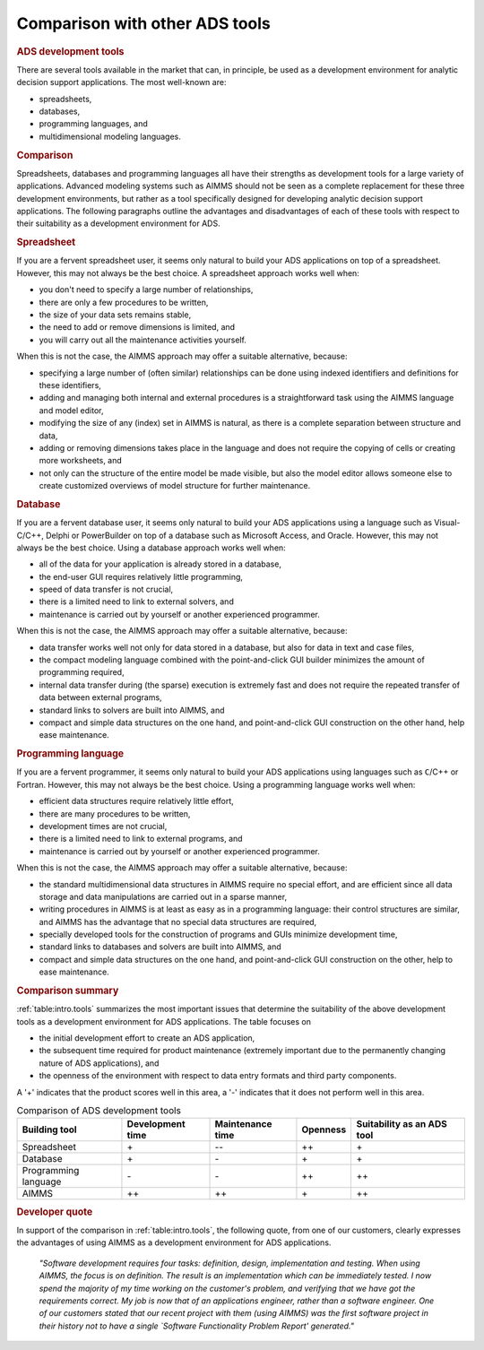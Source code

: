 Comparison with other ADS tools
===============================

.. rubric:: ADS development tools

There are several tools available in the market that can, in principle,
be used as a development environment for analytic decision support
applications. The most well-known are:

-  spreadsheets,

-  databases,

-  programming languages, and

-  multidimensional modeling languages.

.. rubric:: Comparison

Spreadsheets, databases and programming languages all have their
strengths as development tools for a large variety of applications.
Advanced modeling systems such as AIMMS should not be seen as a complete
replacement for these three development environments, but rather as a
tool specifically designed for developing analytic decision support
applications. The following paragraphs outline the advantages and
disadvantages of each of these tools with respect to their suitability
as a development environment for ADS.

.. rubric:: Spreadsheet

If you are a fervent spreadsheet user, it seems only natural to build
your ADS applications on top of a spreadsheet. However, this may not
always be the best choice. A spreadsheet approach works well when:

-  you don't need to specify a large number of relationships,

-  there are only a few procedures to be written,

-  the size of your data sets remains stable,

-  the need to add or remove dimensions is limited, and

-  you will carry out all the maintenance activities yourself.

When this is not the case, the AIMMS approach may offer a suitable
alternative, because:

-  specifying a large number of (often similar) relationships can be
   done using indexed identifiers and definitions for these identifiers,

-  adding and managing both internal and external procedures is a
   straightforward task using the AIMMS language and model editor,

-  modifying the size of any (index) set in AIMMS is natural, as there
   is a complete separation between structure and data,

-  adding or removing dimensions takes place in the language and does
   not require the copying of cells or creating more worksheets, and

-  not only can the structure of the entire model be made visible, but
   also the model editor allows someone else to create customized
   overviews of model structure for further maintenance.

.. rubric:: Database

If you are a fervent database user, it seems only natural to build your
ADS applications using a language such as Visual-C/C++, Delphi or
PowerBuilder on top of a database such as Microsoft Access, and Oracle.
However, this may not always be the best choice. Using a database
approach works well when:

-  all of the data for your application is already stored in a database,

-  the end-user GUI requires relatively little programming,

-  speed of data transfer is not crucial,

-  there is a limited need to link to external solvers, and

-  maintenance is carried out by yourself or another experienced
   programmer.

When this is not the case, the AIMMS approach may offer a suitable
alternative, because:

-  data transfer works well not only for data stored in a database, but
   also for data in text and case files,

-  the compact modeling language combined with the point-and-click GUI
   builder minimizes the amount of programming required,

-  internal data transfer during (the sparse) execution is extremely
   fast and does not require the repeated transfer of data between
   external programs,

-  standard links to solvers are built into AIMMS, and

-  compact and simple data structures on the one hand, and
   point-and-click GUI construction on the other hand, help ease
   maintenance.

.. rubric:: Programming language

If you are a fervent programmer, it seems only natural to build your ADS
applications using languages such as ``C``/C++ or Fortran. However, this
may not always be the best choice. Using a programming language works
well when:

-  efficient data structures require relatively little effort,

-  there are many procedures to be written,

-  development times are not crucial,

-  there is a limited need to link to external programs, and

-  maintenance is carried out by yourself or another experienced
   programmer.

When this is not the case, the AIMMS approach may offer a suitable
alternative, because:

-  the standard multidimensional data structures in AIMMS require no
   special effort, and are efficient since all data storage and data
   manipulations are carried out in a sparse manner,

-  writing procedures in AIMMS is at least as easy as in a programming
   language: their control structures are similar, and AIMMS has the
   advantage that no special data structures are required,

-  specially developed tools for the construction of programs and GUIs
   minimize development time,

-  standard links to databases and solvers are built into AIMMS, and

-  compact and simple data structures on the one hand, and
   point-and-click GUI construction on the other, help to ease
   maintenance.

.. rubric:: Comparison summary

:ref:`table:intro.tools` summarizes the most important issues that
determine the suitability of the above development tools as a
development environment for ADS applications. The table focuses on

-  the initial development effort to create an ADS application,

-  the subsequent time required for product maintenance (extremely
   important due to the permanently changing nature of ADS
   applications), and

-  the openness of the environment with respect to data entry formats
   and third party components.

A '+' indicates that the product scores well in this area, a '-'
indicates that it does not perform well in this area.

.. _table:intro.tools:

.. table::   Comparison of ADS development tools

	+----------------------+------------------+------------------+----------+----------------------------+
	| Building tool        | Development time | Maintenance time | Openness | Suitability as an ADS tool |
	+======================+==================+==================+==========+============================+
	| Spreadsheet          | \+               | \--              | ++       | \+                         |
	+----------------------+------------------+------------------+----------+----------------------------+
	| Database             | \+               | \-               | \+       | \+                         |
	+----------------------+------------------+------------------+----------+----------------------------+
	| Programming language | \-               | \-               | ++       | ++                         |
	+----------------------+------------------+------------------+----------+----------------------------+
	| AIMMS                | ++               | ++               | \+       | ++                         |
	+----------------------+------------------+------------------+----------+----------------------------+   

  
.. rubric:: Developer quote 
 
In support of the comparison in :ref:`table:intro.tools`, the following
quote, from one of our customers, clearly expresses the advantages of using
AIMMS as a development environment for ADS applications.

   *"Software development requires four tasks: definition, design,*
   *implementation and testing. When using AIMMS, the focus is on*
   *definition. The result is an implementation which can be immediately*
   *tested. I now spend the majority of my time working on the customer's*
   *problem, and verifying that we have got the requirements correct. My*
   *job is now that of an applications engineer, rather than a software*
   *engineer. One of our customers stated that our recent project with*
   *them (using AIMMS) was the first software project in their history*
   *not to have a single `Software Functionality Problem Report'*
   *generated."*
